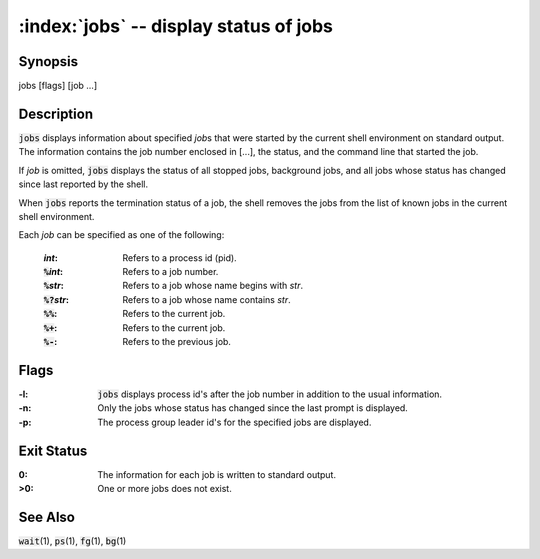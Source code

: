 .. default-role:: code

:index:`jobs` -- display status of jobs
=======================================

Synopsis
--------
| jobs [flags] [job ...]

Description
-----------
`jobs` displays information about specified *job*\s that were started
by the current shell environment on standard output.  The information
contains the job number enclosed in [...], the status, and the command
line that started the job.

If *job* is omitted, `jobs` displays the status of all stopped jobs,
background jobs, and all jobs whose status has changed since last reported
by the shell.

When `jobs` reports the termination status of a job, the shell removes
the jobs from the list of known jobs in the current shell environment.

Each *job* can be specified as one of the following:

   :*int*: Refers to a process id (pid).
   :`%`\ *int*: Refers to a job number.
   :`%`\ *str*: Refers to a job whose name begins with *str*.
   :`%?`\ *str*: Refers to a job whose name contains *str*.
   :`%%`: Refers to the current job.
   :`%+`: Refers to the current job.
   :`%-`: Refers to the previous job.

Flags
-----
:-l: `jobs` displays process id's after the job number in addition to
    the usual information.

:-n: Only the jobs whose status has changed since the last prompt is displayed.

:-p: The process group leader id's for the specified jobs are displayed.

Exit Status
-----------
:0: The information for each job is written to standard output.

:>0: One or more jobs does not exist.

See Also
--------
`wait`\(1), `ps`\(1), `fg`\(1), `bg`\(1)
